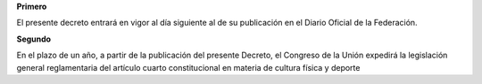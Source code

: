 **Primero**

El presente decreto entrará en vigor al día siguiente al de su
publicación en el Diario Oficial de la Federación.

**Segundo**

En el plazo de un año, a partir de la publicación del presente Decreto,
el Congreso de la Unión expedirá la legislación general reglamentaria
del artículo cuarto constitucional en materia de cultura física y
deporte
